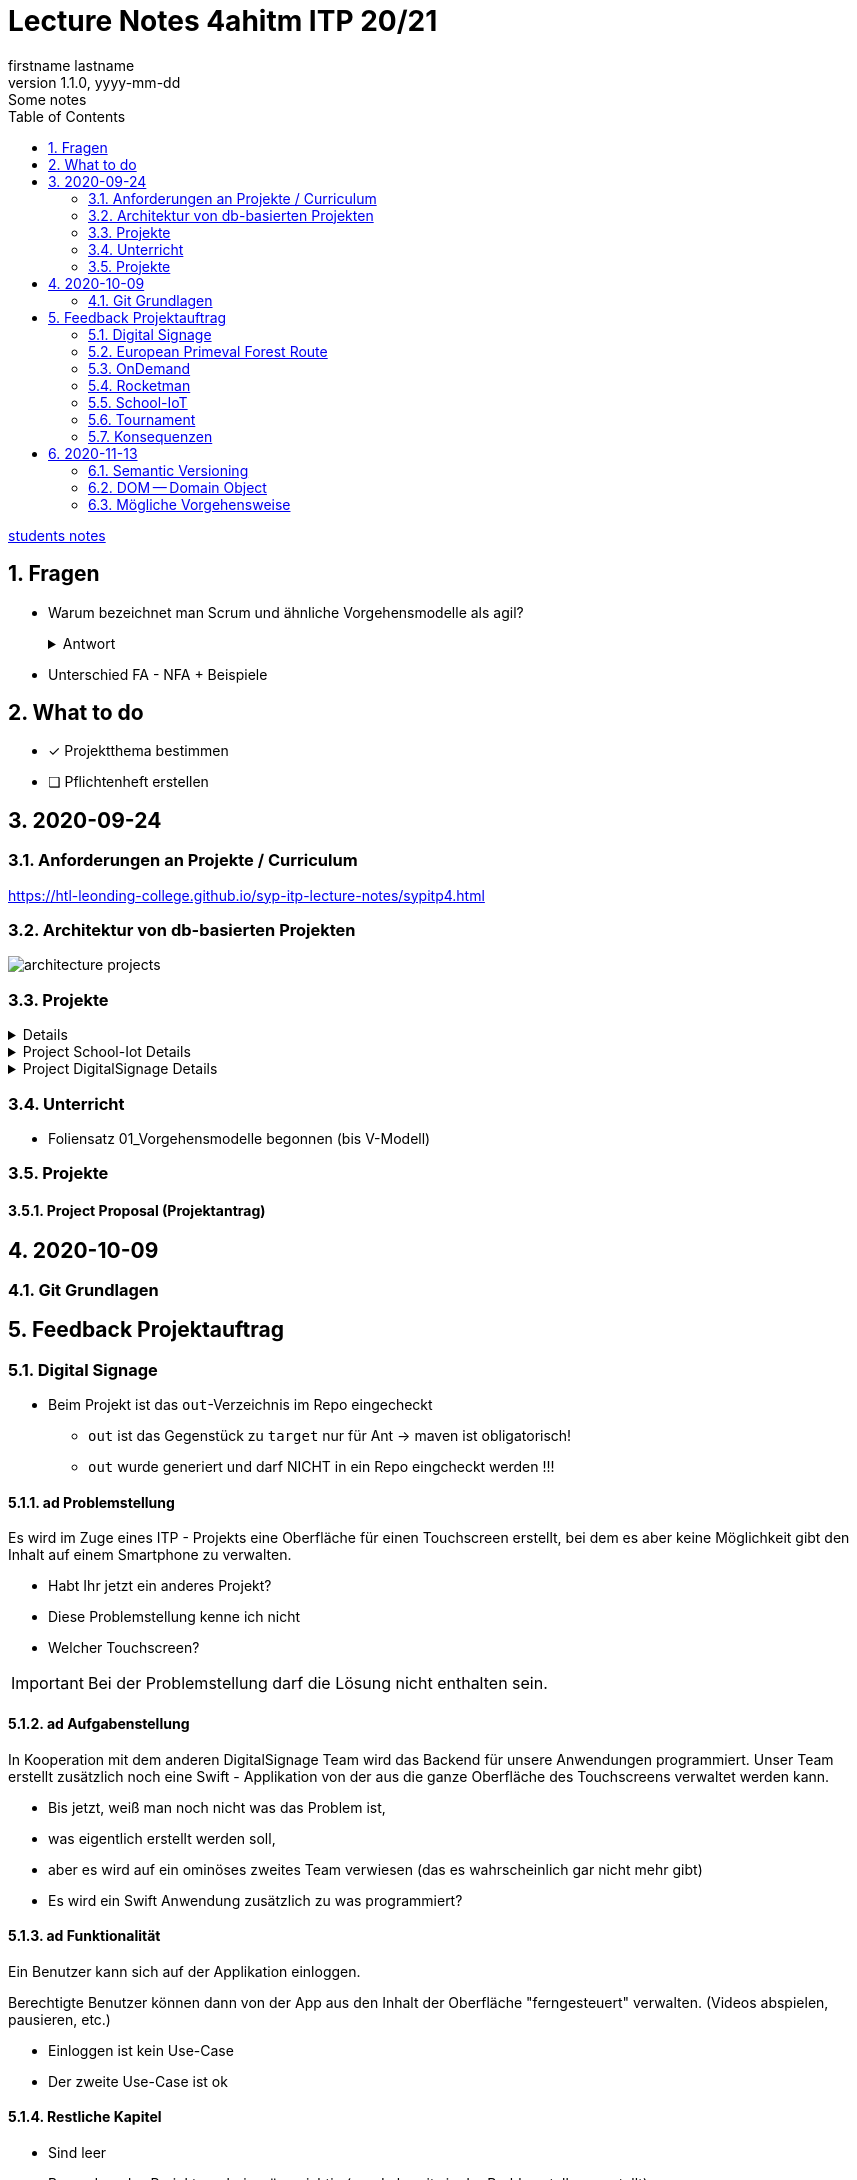 = Lecture Notes 4ahitm ITP 20/21
firstname lastname
1.1.0, yyyy-mm-dd: Some notes
ifndef::imagesdir[:imagesdir: images]
//:toc-placement!:  // prevents the generation of the doc at this position, so it can be printed afterwards
:sourcedir: ../src/main/java
:icons: font
:sectnums:    // Nummerierung der Überschriften / section numbering
:toc: left

//Need this blank line after ifdef, don't know why...
ifdef::backend-html5[]

// https://fontawesome.com/v4.7.0/icons/
//icon:file-text-o[link=https://raw.githubusercontent.com/htl-leonding-college/asciidoctor-docker-template/master/asciidocs/{docname}.adoc] ‏ ‏ ‎
//icon:github-square[link=https://github.com/htl-leonding-college/asciidoctor-docker-template] ‏ ‏ ‎
//icon:home[link=https://htl-leonding.github.io/]
endif::backend-html5[]

// print the toc here (not at the default position)
//toc::[]


<<students.adoc#, students notes>>

== Fragen

* Warum bezeichnet man Scrum und ähnliche Vorgehensmodelle als agil?
+
.Antwort
[%collapsible]
====
* Durch die kleinteilige Erstellung des Softwaresystems, kann man auf geänderte Rahmenbedingungen im Projektverlauf reagieren.
* Die Funktionalität von Individualsoftware kann früh(er) beurteilt werden. zB besonders wichtig bei Erweiterung von bestehenden (komplizierten) Systemen
====

* Unterschied FA - NFA + Beispiele

== What to do

* [x] Projektthema bestimmen
* [ ] Pflichtenheft erstellen

== 2020-09-24

=== Anforderungen an Projekte / Curriculum

https://htl-leonding-college.github.io/syp-itp-lecture-notes/sypitp4.html

=== Architektur von db-basierten Projekten

image:architecture-projects.jpg[]

=== Projekte

[%collapsible]
====
* Europäische Urwaldroute
** Adrian
** Silvio
** Jakob m/4
* Leonie
** Jonas littleCity
** Basti Langhaar
** Jonas Nr 3
** Nina
** der Bär
* Rocketman -> Prof. B. Ernecker
** Sarah mit Haube
** Synchronsprecher
* link:resources/duennschichtchromatogramm.pdf[Dünnschichtchromatogramm, window="_blank"] -> Prof. B. Ernecker
** n/a
* School-IoT "The appealing classroom"
** Jonas Känga
** Phil
** Quirinus
* LeoSchool -> derzeit Diplomarbeit
** LeoDatabaseLearner
*** Primerl
*** Isabel
*** Marah
** LeoSurvey
** LeoCode
* LeoTurnier
** Rosi
** Kelly
** Sandy
* DigitalSignage - On-Demand Videos
** Meris
** Airy Jakob
** Blondie123
* DigitalSignage - AlertMessenger
** 11 Simon Langhaar
** Florian aus St. Florian
* openMower-Projekt
====

[[project-details]]
.Project School-Iot Details
[%collapsible]
====

* Analyse des Istzustandes
* Erstellung des Gesamtkonzepts
* Detaillierung des Projektumfangs
* ...
====


.Project DigitalSignage Details
[%collapsible]
====

[plantuml,digsignage,png]
----
@startuml
node ds_cms
node server
node keycloak
node angular_client
ds_cms -right0)- server : rest
server -right0)- angular_client : rest
@enduml
----

* ds_cms: Digital Signage Server mit Restful Endpoint
* server: quarkus (ev. nodejs) bereitet die REST-Endpoints für den Angular Client vor
* angular_client:
** *On-Demand Video*: Berechtigte Personen können aus einer Video-Library auf beliebigen Screens
Videos abspielen. Das momentane Programm wird überblendet.
** *AlertMessenger* Berechtigte Personen (Sekretariat, AV, Dir, Schulwart) können (wichtige) Nachrichten
auf beliebigen Screens für eine beliebige Zeitdauer (jjjj-mm-dd hh:mm VON - BIS). Die Nachricht kann in
einem online HTML-Editor formatiert werden. Automatisch wird darunter klein angegeben, wer die Nachricht geschalten hat.

====

=== Unterricht

* Foliensatz 01_Vorgehensmodelle begonnen (bis V-Modell)

=== Projekte

==== Project Proposal (Projektantrag)

== 2020-10-09

=== Git Grundlagen






== Feedback Projektauftrag

=== Digital Signage

* Beim Projekt ist das `out`-Verzeichnis im Repo eingecheckt
** `out` ist das Gegenstück zu `target` nur für Ant -> maven ist obligatorisch!
** `out` wurde generiert und darf NICHT in ein Repo eingcheckt werden !!!


==== ad Problemstellung

****
Es wird im Zuge eines ITP - Projekts eine Oberfläche für einen Touchscreen
erstellt, bei dem es aber keine Möglichkeit gibt den Inhalt auf einem Smartphone
zu verwalten.
****

** Habt Ihr jetzt ein anderes Projekt?
** Diese Problemstellung kenne ich nicht
** Welcher Touchscreen?

IMPORTANT: Bei der Problemstellung darf die Lösung nicht enthalten sein.

==== ad Aufgabenstellung

****
In Kooperation mit dem anderen DigitalSignage Team wird das Backend
für unsere Anwendungen programmiert.
Unser Team erstellt zusätzlich noch eine Swift - Applikation von der aus
die ganze Oberfläche des Touchscreens verwaltet werden kann.
****

* Bis jetzt, weiß man noch nicht was das Problem ist,
* was eigentlich erstellt werden soll,
* aber es wird auf ein ominöses zweites Team verwiesen (das es wahrscheinlich gar nicht mehr gibt)
* Es wird ein Swift Anwendung zusätzlich zu was programmiert?

==== ad Funktionalität

****
Ein Benutzer kann sich auf der Applikation einloggen.

Berechtigte Benutzer können dann von der App aus den Inhalt der Oberfläche
"ferngesteuert" verwalten. (Videos abspielen, pausieren, etc.)
****

* Einloggen ist kein Use-Case
* Der zweite Use-Case ist ok


==== Restliche Kapitel

* Sind leer
* Besonders das Projektergebnis wäre wichtig (wurde bereits in der Problemstellung erstellt)
* Eure Projektphasen sind ebenfalls hochinteressant
** Aufbau eines lokalen Xibo-Servers
** Lernen der Grundfunktionen von Xibo
** Marktanalyse
*** Welche Möglichkeiten zur Authentifizierung gibt es?
** Analyse der Xibo-Rest-Schnittstelle
*** Erster Zugriff auf Xibo mittels Insomnia oder Postman
*** Erstellen eines ersten einfachen Quarkus-Prototypen
** ...

IMPORTANT: Leider wird im Repo (rechts oben) oder im README.md nicht der URL der gh-pages angegeben

https://2021-4ahitm-itp.github.io/01-project-proposal-digitalsignage-application/

IMPORTANT: Eure Klarnamen müssen / sollten nicht im Internet publiziert werden


[WARNING]
.Folgende Fragen müssen beantwortet werden:
====
* Wieso hat nur ein Teamitglied committed?
* Ist das Projektteam überfordert (-> Ja)
* Sollte das Projektteam nicht besser ein einfacheres Thema nehmen?
* Sollte man das Projektteam nicht auf andere Teams aufteilen?
====


==== Beurteilung

* Obwohl in diesem Dokument weiter oben (<<project-details>>) das Projekt bereits besprochen wurde, ist dies das Ergebnis

-> ngd (5)







=== European Primeval Forest Route

==== Allgemeine Anmerkungen

* keine generierten Verzeichnisse comitten
** `.asciidoctor` wurde eingecheckt
** nicht einfach "alles" comitten !!!

* Es gibt zwei Branches für die gh-pages
** doc
** gh-pages
** In den https://2021-4ahitm-itp.github.io/01-project-proposal-european-primeval-forest-route/[gh-pages] wird nichts angezeigt

* Man muss im Projekt das File mit dem Projektauftrag erst suchen
** das ist auch der Grund, warum man in den gh-pages "nichts" findet (das Unter-Unterverzeichnis wird nicht gerendert)
** Das ganze Projekt ist "Kraut und Rüben"

image:forest-directory-structure.png[]

* Rechtschreibfehler

==== ad Problemstellung

****
In der Vergangenheit kam es öfters vor, dass durch motivierte Wanderer die Vegetation verschmutzt und zerstört wurde,
indem sie unmakierte/unoffizielle Wege nahmen.
Um die Tiere und Organismen in solchen Gebieten in Zukunft zu schützen wird eine Software entwickelt.
****

IMPORTANT: In der Problemstellung hat die Lösung nichts verloren.

==== ad Was kann das Softwareprodukt nicht?

****
.Was soll das bedeuten?
image:forest-01.png[]
****

==== ad Projektphasen


****
.zuwenige Phasen angeführt - das gesamte Projekt sollte geplant werden
image:forest-02.png[]
****

==== Projektstart und Projektende

* Die könnte man schätzen

==== Projektresourcen

****
image:forest-03.png[]
****

* Warum will jedes Projekt einen Swift Client erstellen?


==== Beurteilung

* Man kann sich gut vorstellen, was zu tun ist
* es fehlen ganze Kapitel (Ziele, ...)
* Das Projekt ist in einem nicht-verwendbaren Zustand
* -> gen(4)






=== OnDemand

==== Allgemeines

* Der Link zu den gh-pages in README.md vorhanden
* Warum hat nur eine Person committed?
* Warum gibt es einen Ordner "Organise"

==== ad PRoblemstellung

* Vermischung mit Ausgangssituation

==== ad Aufgabenstellung

****
.sehr abstrakt - könnte und sollte konkreter sein
image:demand-01.png[]
****

==== ad Projektphasen

* tw. ok, jedoch ungenügende Präzisierung (Welches System ist kennzulernen)
* sehr optimistisch
* vergleiche die Kommentare des anderen Projekts

==== ad Projetstart und Projektende

****
.Da sollten wohl Kalenderdaten stehen
image:demand-02.png[]
****


==== Beurteilung

* Man kann sich vorstellen, was das Ergebnis ist
* sogar messbare Eigenschaften
* Man hat das Gefühl die beteiligten PErsonen haben sich was überlegt

-> bef(3)





=== Rocketman

n/a





=== School-IoT

==== Allgemeines

* Links zu gh-pages in README.md vorhanden
* keine Klarnamen im Internet

==== ad Background

* naja

==== Beurteilung

* Man kann sich überhaupt nicht vorstellen, ...
** ... um was es geht?
** ... was bereits vorhanden ist (Sonsorbox und Vorgängerprojekt)
** ... Das damit die Qualität in den Klassen (Luftqualität) verbessert werden soll;
die Schüler werden leistungsfähiger
* Das Architekturdiagramm ist toll
** jedoch nicht mit Plantuml erstellt
** und trotzdem schaffen es die die Pfeile nicht korrekt wo hinzuzeigen
* Obwohl in diesem Dokument weiter oben (<<project-details>>) das Projekt bereits besprochen wurde, ist dies das Ergebnis

-> ndg(5)





=== Tournament

==== Allgemeines

image:tournament-01.png[]

* Warum ist im git-repo wieder ein Unterverzeichnis
* das repo hat kein README.md
* das generierte Verzeichnis `.asciidoctor` ist ins repo eingecheckt
* Euer Projektauftrag hat den Titel "My Project" und ist ein Mischmasch mit meinem Pflichtenheft-Template
* Den Projektauftrag habt ihr Projektantrag genannt
* Rechtschreibfehler
* keine Klarnamen im Web

==== Inhaltlich

* Projektphasen entsprechen dem Projekt der dritten Klasse
* eigentlich ziemlich ok, ist aber nicht überraschend, da es das Gleiche vom Vorjahr ist

-> gen(4)

=== Konsequenzen

* Ein neues Repo für das Pflichtenheft ist von allen Teams zu erstellen


== 2020-11-13

=== Semantic Versioning

* https://semver.org/lang/de/

* Versions-Nr zB 1.2.5
* Struktur: MAJOR.MINOR.PATCH
** MAJOR: Neue Version, die nicht kompatibel mit den Vorgängerversionen ist +
Die API "bricht"
** MINOR: Neue Version mit neuen Features, die kompatibel mit Vorgängerversionen ist
** PATCH: Neue Version, *KEINE* neuen Features, nur Bug-Fixes (Fehlerbehebungen)
* Erweiterungen zB mit Build Nr: zB 1.2.5.1212423

=== DOM -- Domain Object

* D ... Fachbereich
* O ... Object
* M ... Model

-> Fachbereichsobjektmodell

* Beispiele:
** Hausarzt -> Patient, Diagnose, Fall, ...
** Handel -> Produkt, Kunde, Rechnung, Mahnung, Lieferung
** ...

* *Keine* technischen Klassen
* vergleichbar mit einem ERD (Entity-Relationship-Diagram)

=== Mögliche Vorgehensweise

image:how-to-begin.png[]















